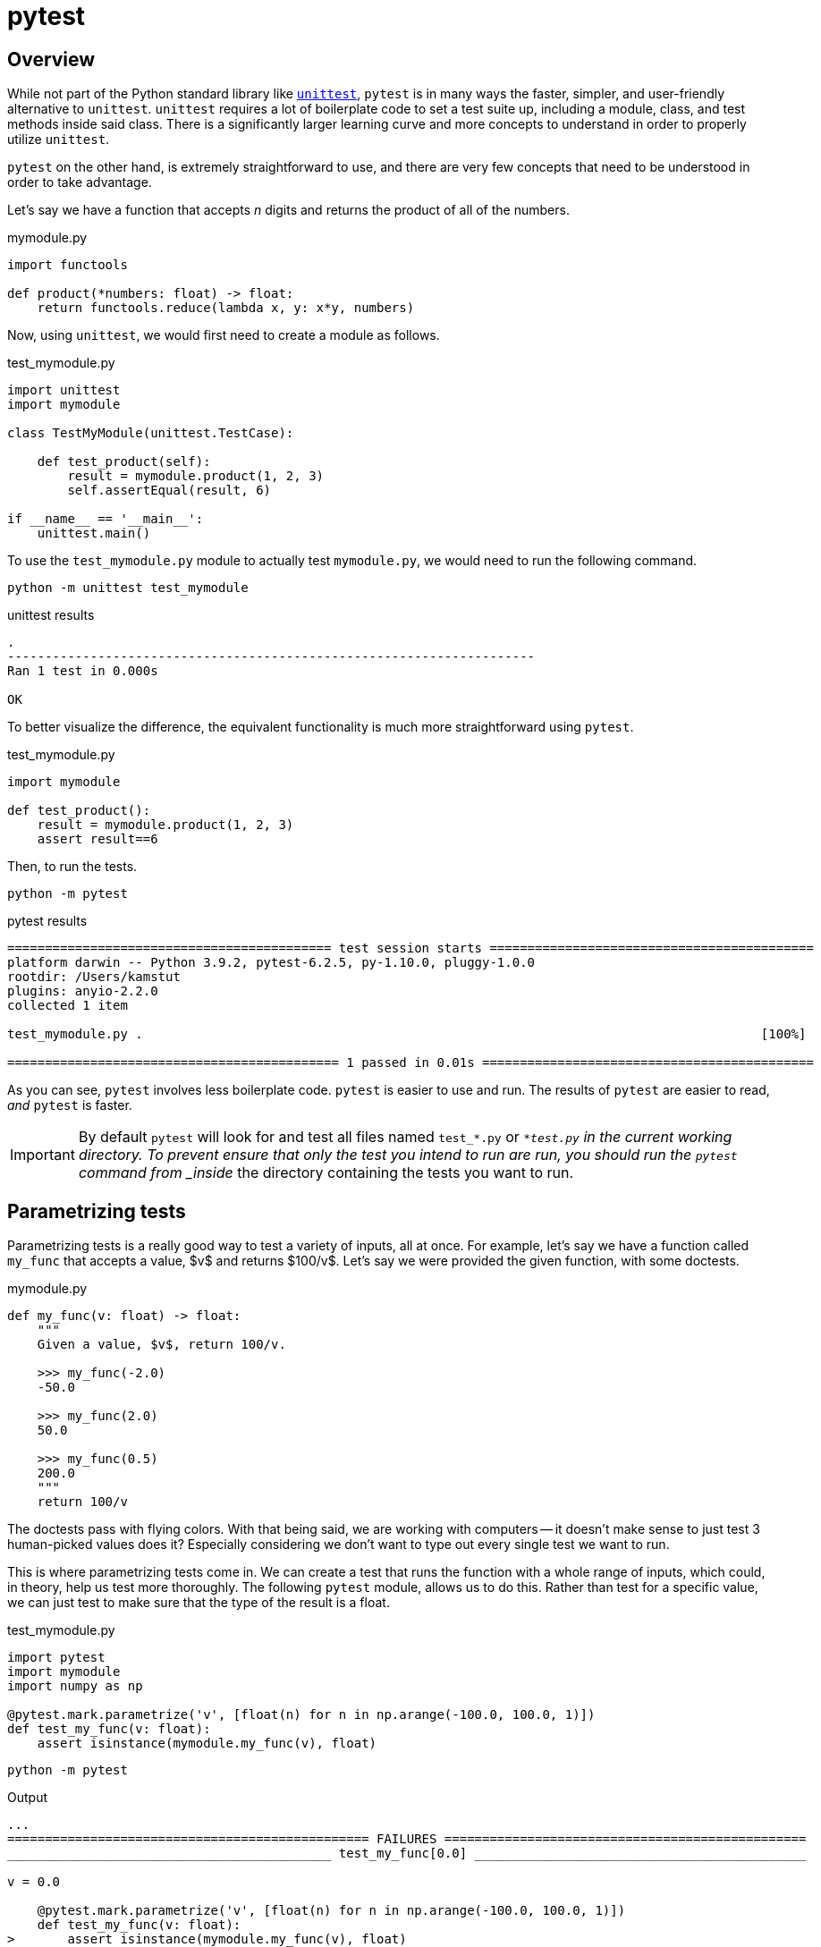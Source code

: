 = pytest

== Overview

While not part of the Python standard library like xref:book:python:unittest.adoc[`unittest`], `pytest` is in many ways the faster, simpler, and user-friendly alternative to `unittest`. `unittest` requires a lot of boilerplate code to set a test suite up, including a module, class, and test methods inside said class. There is a significantly larger learning curve and more concepts to understand in order to properly utilize `unittest`. 

`pytest` on the other hand, is extremely straightforward to use, and there are very few concepts that need to be understood in order to take advantage.

Let's say we have a function that accepts _n_ digits and returns the product of all of the numbers. 

.mymodule.py
[source,python]
----
import functools

def product(*numbers: float) -> float:
    return functools.reduce(lambda x, y: x*y, numbers)
----

Now, using `unittest`, we would first need to create a module as follows.

.test_mymodule.py
[source,python]
----
import unittest
import mymodule

class TestMyModule(unittest.TestCase):

    def test_product(self):
        result = mymodule.product(1, 2, 3)
        self.assertEqual(result, 6)

if __name__ == '__main__':
    unittest.main()
----

To use the `test_mymodule.py` module to actually test `mymodule.py`, we would need to run the following command.

[source,bash]
----
python -m unittest test_mymodule
----

.unittest results
----
.
----------------------------------------------------------------------
Ran 1 test in 0.000s

OK
----

To better visualize the difference, the equivalent functionality is much more straightforward using `pytest`.

.test_mymodule.py
[source,python]
----
import mymodule 

def test_product():
    result = mymodule.product(1, 2, 3)
    assert result==6
----

Then, to run the tests.

[source,bash]
----
python -m pytest
----

.pytest results
----
=========================================== test session starts ===========================================
platform darwin -- Python 3.9.2, pytest-6.2.5, py-1.10.0, pluggy-1.0.0
rootdir: /Users/kamstut
plugins: anyio-2.2.0
collected 1 item                                                                                          

test_mymodule.py .                                                                                  [100%]

============================================ 1 passed in 0.01s ============================================
----

As you can see, `pytest` involves less boilerplate code. `pytest` is easier to use and run. The results of `pytest` are easier to read, _and_ `pytest` is faster.

[IMPORTANT]
====
By default `pytest` will look for and test all files named `test_*.py` or `*_test.py` in the current working directory. To prevent ensure that only the test you intend to run are run, you should run the `pytest` command from _inside_ the directory containing the tests you want to run.
====

== Parametrizing tests

Parametrizing tests is a really good way to test a variety of inputs, all at once. For example, let's say we have a function called `my_func` that accepts a value, $v$ and returns $100/v$. Let's say we were provided the given function, with some doctests.

.mymodule.py
[source,python]
----
def my_func(v: float) -> float:
    """
    Given a value, $v$, return 100/v.

    >>> my_func(-2.0)
    -50.0

    >>> my_func(2.0)
    50.0

    >>> my_func(0.5)
    200.0
    """
    return 100/v
----

The doctests pass with flying colors. With that being said, we are working with computers -- it doesn't make sense to just test 3 human-picked values does it? Especially considering we don't want to type out every single test we want to run.

This is where parametrizing tests come in. We can create a test that runs the function with a whole range of inputs, which could, in theory, help us test more thoroughly. The following `pytest` module, allows us to do this. Rather than test for a specific value, we can just test to make sure that the type of the result is a float.

.test_mymodule.py
[source,python]
----
import pytest
import mymodule
import numpy as np

@pytest.mark.parametrize('v', [float(n) for n in np.arange(-100.0, 100.0, 1)])
def test_my_func(v: float):
    assert isinstance(mymodule.my_func(v), float)
----

[source,bash]
----
python -m pytest
----

.Output
----
...
================================================ FAILURES ================================================
___________________________________________ test_my_func[0.0] ____________________________________________

v = 0.0

    @pytest.mark.parametrize('v', [float(n) for n in np.arange(-100.0, 100.0, 1)])
    def test_my_func(v: float):
>       assert isinstance(mymodule.my_func(v), float)

test_mymodule.py:7: 
_ _ _ _ _ _ _ _ _ _ _ _ _ _ _ _ _ _ _ _ _ _ _ _ _ _ _ _ _ _ _ _ _ _ _ _ _ _ _ _ _ _ _ _ _ _ _ _ _ _ _ _ _ 

v = 0.0

    def my_func(v: float) -> float:
        """
        Given a value, $v$, return 100/v.
    
        >>> my_func(-2.0)
        -50.0
    
        >>> my_func(2.0)
        50.0
    
        >>> my_func(0.5)
        200.0
        """
>       return 100/v
E       ZeroDivisionError: float division by zero

mymodule.py:14: ZeroDivisionError
======================================== short test summary info =========================================
FAILED test_mymodule.py::test_my_func[0.0] - ZeroDivisionError: float division by zero
===================================== 1 failed, 199 passed in 0.43s ======================================
----

Ah ha! Whoever wrote this code didn't consider the case when the value is 0.0.

== Fixtures



== Resources

https://realpython.com/pytest-python-testing/[Effective Python Testing with Pytest]

An excellent an extensive guide to using `pytest` to test your Python code from https://realpython.com.